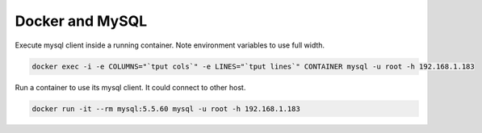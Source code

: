 Docker and MySQL
==========================================================

Execute mysql client inside a running container. Note environment variables to use full width.

.. code-block:: bash

  docker exec -i -e COLUMNS="`tput cols`" -e LINES="`tput lines`" CONTAINER mysql -u root -h 192.168.1.183


Run a container to use its mysql client. It could connect to other host.

.. code-block:: bash

  docker run -it --rm mysql:5.5.60 mysql -u root -h 192.168.1.183